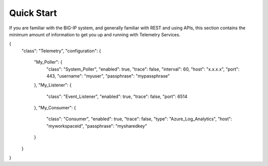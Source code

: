 Quick Start
===========

If you are familiar with the BIG-IP system, and generally familiar with REST and
using APIs, this section contains the minimum amount of information to get you
up and running with Telemetry Services.


.. code-block:: json
   :linenos:

{
   "class": "Telemetry",
   "configuration": {
        "My_Poller": {
            "class": "System_Poller",
            "enabled": true,
            "trace": false,
            "interval": 60,
            "host": "x.x.x.x",
            "port": 443,
            "username": "myuser",
            "passphrase": "mypassphrase"
        },
        "My_Listener": {
            "class": "Event_Listener",
            "enabled": true,
            "trace": false,
            "port": 6514
        },
        "My_Consumer": {
            "class": "Consumer",
            "enabled": true,
            "trace": false,
            "type": "Azure_Log_Analytics",
            "host": "myworkspaceid",
            "passphrase": "mysharedkey"
        }
   }
}



.. 
